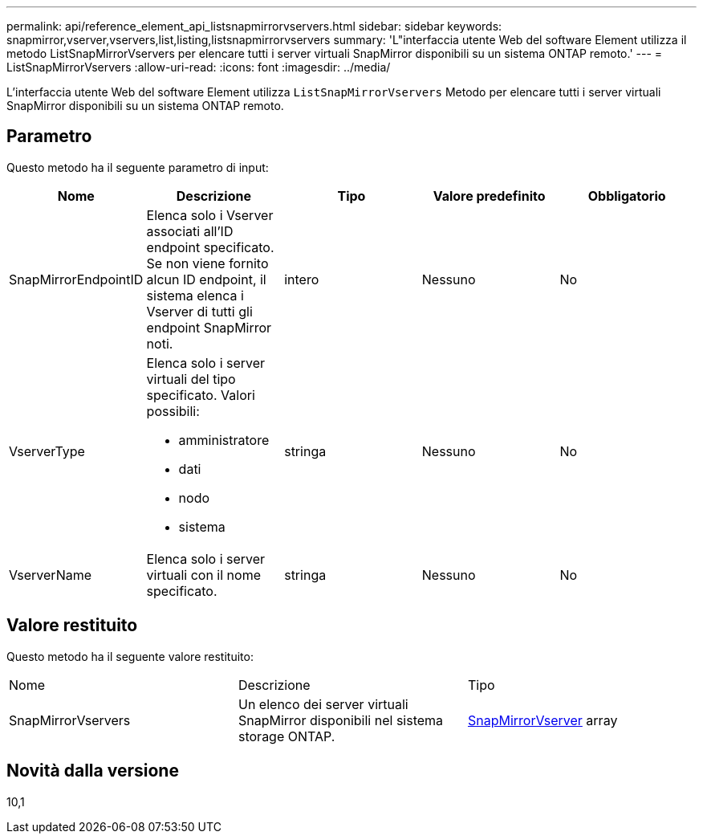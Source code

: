 ---
permalink: api/reference_element_api_listsnapmirrorvservers.html 
sidebar: sidebar 
keywords: snapmirror,vserver,vservers,list,listing,listsnapmirrorvservers 
summary: 'L"interfaccia utente Web del software Element utilizza il metodo ListSnapMirrorVservers per elencare tutti i server virtuali SnapMirror disponibili su un sistema ONTAP remoto.' 
---
= ListSnapMirrorVservers
:allow-uri-read: 
:icons: font
:imagesdir: ../media/


[role="lead"]
L'interfaccia utente Web del software Element utilizza `ListSnapMirrorVservers` Metodo per elencare tutti i server virtuali SnapMirror disponibili su un sistema ONTAP remoto.



== Parametro

Questo metodo ha il seguente parametro di input:

|===
| Nome | Descrizione | Tipo | Valore predefinito | Obbligatorio 


 a| 
SnapMirrorEndpointID
 a| 
Elenca solo i Vserver associati all'ID endpoint specificato. Se non viene fornito alcun ID endpoint, il sistema elenca i Vserver di tutti gli endpoint SnapMirror noti.
 a| 
intero
 a| 
Nessuno
 a| 
No



 a| 
VserverType
 a| 
Elenca solo i server virtuali del tipo specificato. Valori possibili:

* amministratore
* dati
* nodo
* sistema

 a| 
stringa
 a| 
Nessuno
 a| 
No



 a| 
VserverName
 a| 
Elenca solo i server virtuali con il nome specificato.
 a| 
stringa
 a| 
Nessuno
 a| 
No

|===


== Valore restituito

Questo metodo ha il seguente valore restituito:

|===


| Nome | Descrizione | Tipo 


 a| 
SnapMirrorVservers
 a| 
Un elenco dei server virtuali SnapMirror disponibili nel sistema storage ONTAP.
 a| 
xref:reference_element_api_snapmirrorvserver.adoc[SnapMirrorVserver] array

|===


== Novità dalla versione

10,1
